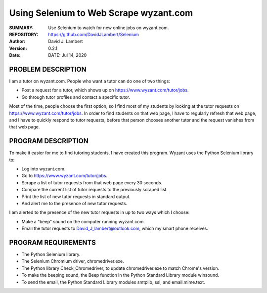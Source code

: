 =======================================
Using Selenium to Web Scrape wyzant.com  
=======================================

:SUMMARY: Use Selenium to watch for new online jobs on wyzant.com.

:REPOSITORY: https://github.com/DavidJLambert/Selenium

:AUTHOR: David J. Lambert

:VERSION: 0.2.1

:DATE: DATE: Jul 14, 2020

PROBLEM DESCRIPTION
-------------------
I am a tutor on wyzant.com.  People who want a tutor can do one of two things:

- Post a request for a tutor, which shows up on https://www.wyzant.com/tutor/jobs.
- Go through tutor profiles and contact a specific tutor.

Most of the time, people choose the first option, so I find most of my students
by looking at the tutor requests on https://www.wyzant.com/tutor/jobs.  In
order to find students on that web page, I have to regularly refresh that web
page, and I have to quickly respond to tutor requests, before that person
chooses another tutor and the request vanishes from that web page.

PROGRAM DESCRIPTION
-------------------
To make it easier for me to find tutoring students, I have created this program.
Wyzant uses the Python Selenium library to:

- Log into wyzant.com.
- Go to https://www.wyzant.com/tutor/jobs.
- Scrape a list of tutor requests from that web page every 30 seconds.
- Compare the current list of tutor requests to the previously scraped list.
- Print the list of new tutor requests in standard output.
- And alert me to the presence of new tutor requests.

I am alerted to the presence of the new tutor requests in up to two ways which
I choose:

- Make a "beep" sound on the computer running wyzant.com.
- Email the tutor requests to David_J_lambert@outlook.com, which my smart phone receives.

PROGRAM REQUIREMENTS
--------------------

- The Python Selenium library.
- The Selenium Chromium driver, chromedriver.exe.
- The Python library Check_Chromedriver, to update chromedriver.exe to match Chrome's version. 
- To make the beeping sound, the Beep function in the Python Standard Library module winsound.
- To send the email, the Python Standard Library modules smtplib, ssl, and email.mime.text.
